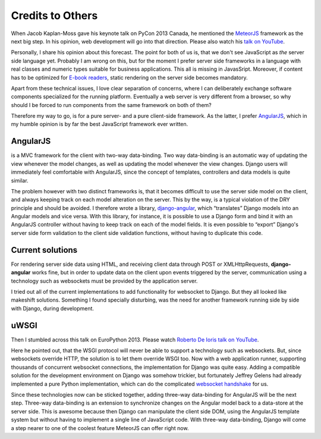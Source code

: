 .. credits

Credits to Others
=================
When Jacob Kaplan-Moss gave his keynote talk on PyCon 2013 Canada, he mentioned the MeteorJS_ framework
as the next big step. In his opinion, web development will go into that direction. Please also watch
his `talk on YouTube`_.

Personally, I share his opinion about this forecast. The point for both of us is, that we don't
see JavaScript as *the* server side language yet. Probably I am wrong on this, but for the
moment I prefer server side frameworks in a language with real classes and numeric types suitable
for business applications. This all is missing in JavasSript. Moreover, if content has to be
optimized for `E-book readers`_, static rendering on the server side becomes mandatory.

Apart from these technical issues, I love clear separation of concerns, where I can deliberately
exchange software components specialized for the running platform. Eventually a web server is very
different from a browser, so why should I be forced to run components from the same framework on
both of them?

Therefore my way to go, is for a pure server- and a pure client-side framework. As the latter, I prefer
AngularJS_, which in my humble opinion is by far the best JavaScript framework ever written.

AngularJS
---------
is a MVC framework for the client with two-way data-binding. Two way data-binding is an automatic
way of updating the view whenever the model changes, as well as updating the model whenever the view
changes. Django users will immediately feel comfortable with AngularJS, since the concept of
templates, controllers and data models is quite similar.

The problem however with two distinct frameworks is, that it becomes difficult to use the server
side model on the client, and always keeping track on each model alteration on the server. This by
the way, is a typical violation of the DRY principle and should be avoided. I therefore wrote a
library, django-angular_, which “translates” Django models into an Angular models and vice versa.
With this library, for instance, it is possible to use a Django form and bind it with an AngularJS
controller without having to keep track on each of the model fields. It is even possible to “export”
Django's server side form validation to the client side validation functions, without having to
duplicate this code.

Current solutions
-----------------
For rendering server side data using HTML, and receiving client data through POST or
XMLHttpRequests, **django-angular** works fine, but in order to update data on the client upon
events triggered by the server, communication using a technology such as websockets must be provided
by the application server.

I tried out all of the current implementations to add functionality for websocket to Django. But
they all looked like makeshift solutions. Something I found specially disturbing, was the need for
another framework running side by side with Django, during development.

uWSGI
-----
Then I stumbled across this talk on EuroPython 2013. Please watch `Roberto De Ioris talk on YouTube`_.

Here he pointed out, that the WSGI protocol will never be able to support a technology such as
websockets. But, since websockets override HTTP, the solution is to let them override WSGI too.
Now with a web application runner, supporting thousands of concurrent websocket connections, the
implementation for Django was quite easy. Adding a compatible solution for the development
environment on Django was somehow trickier, but fortunately Jeffrey Gelens had already implemented
a pure Python implementation, which can do the complicated `websocket handshake`_ for us.

Since these technologies now can be sticked together, adding three-way data-binding for AngularJS
will be the next step. Three-way data-binding is an extension to synchronize changes on the Angular
model back to a data-store at the server side. This is awesome because then Django can manipulate
the client side DOM, using the AngularJS template system but without having to implement a single
line of JavaScript code. With three-way data-binding, Django will come a step nearer to one of the
coolest feature MeteorJS can offer right now.

.. _MeteorJS: https://www.meteor.com/
.. _AngularJS: http://angularjs.org/
.. _talk on YouTube: http://www.youtube.com/watch?v=UKAkKXFMQP8#t=1174
.. _Roberto De Ioris talk on YouTube: http://www.youtube.com/watch?v=qmdk5mVLsHM#t=580
.. _django-angular: https://github.com/jrief/django-angular
.. _websocket handshake: https://bitbucket.org/Jeffrey/gevent-websocket
.. _E-book readers: http://en.wikipedia.org/wiki/E-book_reader